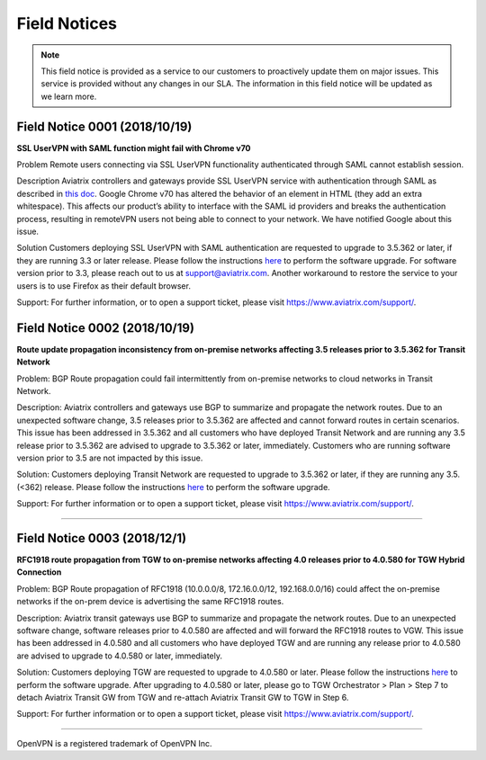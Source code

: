 =======================================
Field Notices
=======================================

.. Note::

 This field notice is provided as a service to our customers to proactively update them on major issues. This service is provided without any changes in our SLA. The information in this field notice will be updated as we learn more.

Field Notice 0001 (2018/10/19)
-----------------------------------------------------------------------------
**SSL UserVPN with SAML function might fail with Chrome v70**
 
Problem
Remote users connecting via SSL UserVPN functionality authenticated through SAML cannot establish session.
 
Description
Aviatrix controllers and gateways provide SSL UserVPN service with authentication through SAML as described in `this doc <https://docs.aviatrix.com/HowTos/VPN_SAML.html>`_. Google Chrome v70 has altered the behavior of an element in HTML (they add an extra whitespace). This affects our product’s ability to interface with the SAML id providers and breaks the authentication process, resulting in remoteVPN users not being able to connect to your network. We have notified Google about this issue.
 
Solution
Customers deploying SSL UserVPN with SAML authentication are requested to upgrade to 3.5.362 or later, if they are running 3.3 or later release. Please follow the instructions `here <https://docs.aviatrix.com/HowTos/inline_upgrade.html#how-to-upgrade-software>`__ to perform the software upgrade. For software version prior to 3.3, please reach out to us at support@aviatrix.com. Another workaround to restore the service to your users is to use Firefox as their default browser.
  
Support:
For further information, or to open a support ticket, please visit https://www.aviatrix.com/support/.  
 
 
Field Notice 0002 (2018/10/19)
-------------------
**Route update propagation inconsistency from on-premise networks affecting 3.5 releases prior to 3.5.362 for Transit Network**
 
Problem:
BGP Route propagation could fail intermittently from on-premise networks to cloud networks in Transit Network.
 
Description:
Aviatrix controllers and gateways use BGP to summarize and propagate the network routes. Due to an unexpected software change, 3.5 releases prior to 3.5.362 are affected and cannot forward routes in certain scenarios. This issue has been addressed in 3.5.362 and all customers who have deployed Transit Network and are running any 3.5 release prior to 3.5.362 are advised to upgrade to 3.5.362 or later, immediately. Customers who are running software version prior to 3.5 are not impacted by this issue.
 
Solution:
Customers deploying Transit Network are requested to upgrade to 3.5.362 or later, if they are running any 3.5.(<362) release. Please follow the instructions `here <https://docs.aviatrix.com/HowTos/inline_upgrade.html#how-to-upgrade-software>`__ to perform the software upgrade.
 
Support:
For further information or to open a support ticket, please visit https://www.aviatrix.com/support/.
 
========================================================================================


Field Notice 0003 (2018/12/1)
-------------------
**RFC1918 route propagation from TGW to on-premise networks affecting 4.0 releases prior to 4.0.580 for TGW Hybrid Connection**
 
Problem:
BGP Route propagation of RFC1918 (10.0.0.0/8, 172.16.0.0/12, 192.168.0.0/16) could affect the on-premise networks if the on-prem device is advertising the same RFC1918 routes.
 
Description:
Aviatrix transit gateways use BGP to summarize and propagate the network routes. Due to an unexpected software change, software releases prior to 4.0.580 are affected and will forward the RFC1918 routes to VGW. This issue has been addressed in 4.0.580 and all customers who have deployed TGW and are running any release prior to 4.0.580 are advised to upgrade to 4.0.580 or later, immediately. 
 
Solution:
Customers deploying TGW are requested to upgrade to 4.0.580 or later. Please follow the instructions `here <https://docs.aviatrix.com/HowTos/inline_upgrade.html#how-to-upgrade-software>`__ to perform the software upgrade. After upgrading to 4.0.580 or later, please go to TGW Orchestrator > Plan > Step 7 to detach Aviatrix Transit GW from TGW and re-attach Aviatrix Transit GW to TGW in Step 6.

 
Support:
For further information or to open a support ticket, please visit https://www.aviatrix.com/support/.
 
========================================================================================


OpenVPN is a registered trademark of OpenVPN Inc.


.. disqus::
